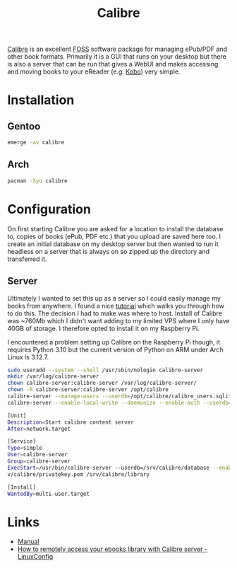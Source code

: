 :PROPERTIES:
:ID:       62ce92c8-2493-4e7f-b32a-196535c42886
:mtime:    20241124171006
:ctime:    20241124171006
:END:
#+TITLE: Calibre
#+FILETAGS: :ebook:foss:pdf:


[[https://manual.calibre-ebook.com/][Calibre]] is an excellent [[id:f277da12-5d6d-46e3-a49c-7bda9254d469][FOSS]] software package for managing ePub/PDF and other book formats. Primarily it is a GUI that
runs on your desktop but there is also a server that can be run that gives a WebUI and makes accessing and moving books
to your eReader (e.g. [[id:d08d1fe6-5317-4f09-95f7-d47e8811e007][Kobo]]) very simple.

* Installation

** Gentoo

#+begin_src sh
emerge -av calibre
#+end_src

** Arch

#+begin_src sh
pacman -Syu calibre
#+end_src

* Configuration

On first starting Calibre you are asked for a location to install the database to, copies of books (ePub, PDF etc.) that
you upload are saved here too. I create an initial database on my desktop server but then wanted to run it headless on a
server that is always on so zipped up the directory and transferred it.

** Server

Ultimately I wanted to set this up as a server so I could easily manage my books from anywhere. I found a nice [[https://linuxconfig.org/how-to-remotely-access-your-ebooks-library-with-calibre-server][tutorial]]
which walks you through how to do this. The decision I had to make was where to host. Install of Calibre was ~760Mb
which I didn't want adding to my limited VPS where I only have 40GB of storage. I therefore opted to install it on my
Raspberry Pi.


I encountered a problem setting up Calibre on the Raspberry Pi though, it requires Python 3.10 but the current version
of Python on ARM under Arch Linux is 3.12.7.

#+begin_src sh
sudo useradd --system --shell /usr/sbin/nologin calibre-server
mkdir /var/log/calibre-server
chown calibre-server:calibre-server /var/log/calibre-server/
chown -R calibre-server:calibre-server /opt/calibre
calibre-server --manage-users --userdb=/opt/calibre/calibre_users.sqlite
calibre-server --enable-local-write --daemonize --enable-auth --userdb=/opt/calibre/calibre_users.sqlite /opt/calibre
#+end_src
#+begin_src sh
[Unit]
Description=Start calibre content server
After=network.target

[Service]
Type=simple
User=calibre-server
Group=calibre-server
ExecStart=/usr/bin/calibre-server --userdb=/srv/calibre/database --enable-auth --access-log=/var/log/calibre-server/access_log --ssl-certfile=/srv/calibre/certificate.pem --ssl-keyfile=/sr
v/calibre/privatekey.pem /srv/calibre/library

[Install]
WantedBy=multi-user.target
#+end_src


* Links

+ [[https://manual.calibre-ebook.com/][Manual]]
+ [[https://linuxconfig.org/how-to-remotely-access-your-ebooks-library-with-calibre-server][How to remotely access your ebooks library with Calibre server - LinuxConfig]]
